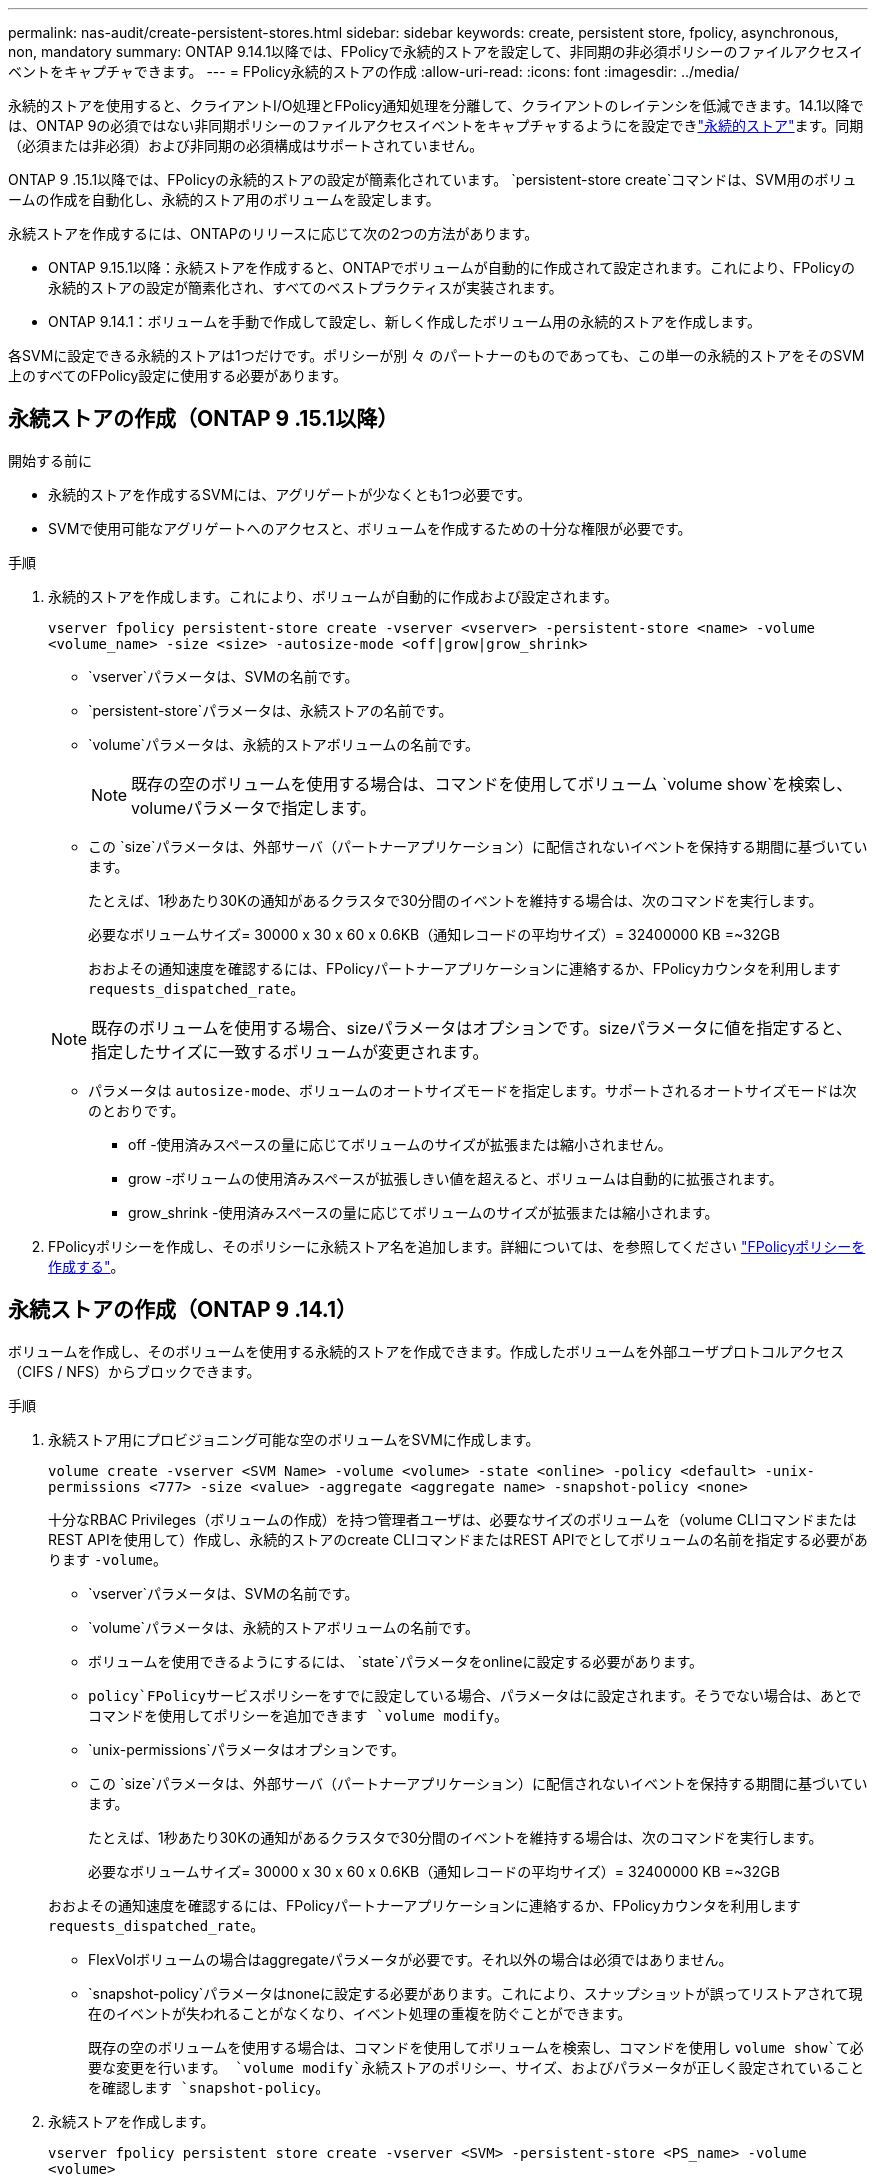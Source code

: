---
permalink: nas-audit/create-persistent-stores.html 
sidebar: sidebar 
keywords: create, persistent store, fpolicy, asynchronous, non, mandatory 
summary: ONTAP 9.14.1以降では、FPolicyで永続的ストアを設定して、非同期の非必須ポリシーのファイルアクセスイベントをキャプチャできます。 
---
= FPolicy永続的ストアの作成
:allow-uri-read: 
:icons: font
:imagesdir: ../media/


[role="lead"]
永続的ストアを使用すると、クライアントI/O処理とFPolicy通知処理を分離して、クライアントのレイテンシを低減できます。14.1以降では、ONTAP 9の必須ではない非同期ポリシーのファイルアクセスイベントをキャプチャするようにを設定できlink:persistent-stores.html["永続的ストア"]ます。同期（必須または非必須）および非同期の必須構成はサポートされていません。

ONTAP 9 .15.1以降では、FPolicyの永続的ストアの設定が簡素化されています。 `persistent-store create`コマンドは、SVM用のボリュームの作成を自動化し、永続的ストア用のボリュームを設定します。

永続ストアを作成するには、ONTAPのリリースに応じて次の2つの方法があります。

* ONTAP 9.15.1以降：永続ストアを作成すると、ONTAPでボリュームが自動的に作成されて設定されます。これにより、FPolicyの永続的ストアの設定が簡素化され、すべてのベストプラクティスが実装されます。
* ONTAP 9.14.1：ボリュームを手動で作成して設定し、新しく作成したボリューム用の永続的ストアを作成します。


各SVMに設定できる永続的ストアは1つだけです。ポリシーが別 々 のパートナーのものであっても、この単一の永続的ストアをそのSVM上のすべてのFPolicy設定に使用する必要があります。



== 永続ストアの作成（ONTAP 9 .15.1以降）

.15.1以降では、コマンドを使用して、インラインボリュームの作成および設定を行うONTAP 9 `fpolicy persistent-store create`永続ストアを作成します。ONTAPは、外部ユーザプロトコルアクセス（CIFS / NFS）からボリュームを自動的にブロックします。

.開始する前に
* 永続的ストアを作成するSVMには、アグリゲートが少なくとも1つ必要です。
* SVMで使用可能なアグリゲートへのアクセスと、ボリュームを作成するための十分な権限が必要です。


.手順
. 永続的ストアを作成します。これにより、ボリュームが自動的に作成および設定されます。
+
`vserver fpolicy persistent-store create -vserver <vserver> -persistent-store <name> -volume <volume_name> -size <size> -autosize-mode <off|grow|grow_shrink>`

+
**  `vserver`パラメータは、SVMの名前です。
**  `persistent-store`パラメータは、永続ストアの名前です。
**  `volume`パラメータは、永続的ストアボリュームの名前です。
+

NOTE: 既存の空のボリュームを使用する場合は、コマンドを使用してボリューム `volume show`を検索し、volumeパラメータで指定します。

** この `size`パラメータは、外部サーバ（パートナーアプリケーション）に配信されないイベントを保持する期間に基づいています。
+
たとえば、1秒あたり30Kの通知があるクラスタで30分間のイベントを維持する場合は、次のコマンドを実行します。

+
必要なボリュームサイズ= 30000 x 30 x 60 x 0.6KB（通知レコードの平均サイズ）= 32400000 KB =~32GB

+
おおよその通知速度を確認するには、FPolicyパートナーアプリケーションに連絡するか、FPolicyカウンタを利用します `requests_dispatched_rate`。

+

NOTE: 既存のボリュームを使用する場合、sizeパラメータはオプションです。sizeパラメータに値を指定すると、指定したサイズに一致するボリュームが変更されます。

** パラメータは `autosize-mode`、ボリュームのオートサイズモードを指定します。サポートされるオートサイズモードは次のとおりです。
+
*** off -使用済みスペースの量に応じてボリュームのサイズが拡張または縮小されません。
*** grow -ボリュームの使用済みスペースが拡張しきい値を超えると、ボリュームは自動的に拡張されます。
*** grow_shrink -使用済みスペースの量に応じてボリュームのサイズが拡張または縮小されます。




. FPolicyポリシーを作成し、そのポリシーに永続ストア名を追加します。詳細については、を参照してください link:create-fpolicy-policy-task.html["FPolicyポリシーを作成する"]。




== 永続ストアの作成（ONTAP 9 .14.1）

ボリュームを作成し、そのボリュームを使用する永続的ストアを作成できます。作成したボリュームを外部ユーザプロトコルアクセス（CIFS / NFS）からブロックできます。

.手順
. 永続ストア用にプロビジョニング可能な空のボリュームをSVMに作成します。
+
`volume create -vserver <SVM Name> -volume <volume> -state <online> -policy <default> -unix-permissions <777> -size <value> -aggregate <aggregate name> -snapshot-policy <none>`

+
十分なRBAC Privileges（ボリュームの作成）を持つ管理者ユーザは、必要なサイズのボリュームを（volume CLIコマンドまたはREST APIを使用して）作成し、永続的ストアのcreate CLIコマンドまたはREST APIでとしてボリュームの名前を指定する必要があります `-volume`。

+
**  `vserver`パラメータは、SVMの名前です。
**  `volume`パラメータは、永続的ストアボリュームの名前です。
** ボリュームを使用できるようにするには、 `state`パラメータをonlineに設定する必要があります。
**  `policy`FPolicyサービスポリシーをすでに設定している場合、パラメータはに設定されます。そうでない場合は、あとでコマンドを使用してポリシーを追加できます `volume modify`。
**  `unix-permissions`パラメータはオプションです。
** この `size`パラメータは、外部サーバ（パートナーアプリケーション）に配信されないイベントを保持する期間に基づいています。
+
たとえば、1秒あたり30Kの通知があるクラスタで30分間のイベントを維持する場合は、次のコマンドを実行します。

+
必要なボリュームサイズ= 30000 x 30 x 60 x 0.6KB（通知レコードの平均サイズ）= 32400000 KB =~32GB

+
おおよその通知速度を確認するには、FPolicyパートナーアプリケーションに連絡するか、FPolicyカウンタを利用します `requests_dispatched_rate`。

** FlexVolボリュームの場合はaggregateパラメータが必要です。それ以外の場合は必須ではありません。
**  `snapshot-policy`パラメータはnoneに設定する必要があります。これにより、スナップショットが誤ってリストアされて現在のイベントが失われることがなくなり、イベント処理の重複を防ぐことができます。
+
既存の空のボリュームを使用する場合は、コマンドを使用してボリュームを検索し、コマンドを使用し `volume show`て必要な変更を行います。 `volume modify`永続ストアのポリシー、サイズ、およびパラメータが正しく設定されていることを確認します `snapshot-policy`。



. 永続ストアを作成します。
+
`vserver fpolicy persistent store create -vserver <SVM> -persistent-store <PS_name> -volume <volume>`

+
**  `vserver`パラメータは、SVMの名前です。
**  `persistent-store`パラメータは、永続ストアの名前です。
**  `volume`パラメータは、永続的ストアボリュームの名前です。


. FPolicyポリシーを作成し、そのポリシーに永続ストア名を追加します。詳細については、を参照してください link:create-fpolicy-policy-task.html["FPolicyポリシーを作成する"]。

